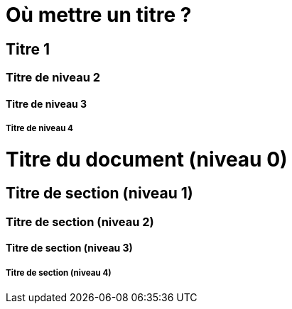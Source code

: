 Où mettre un titre ?
====================

Titre 1
-------

Titre de niveau 2
~~~~~~~~~~~~~~~~~

Titre de niveau 3
^^^^^^^^^^^^^^^^^

Titre de niveau 4
+++++++++++++++++

= Titre du document (niveau 0) =

== Titre de section (niveau 1) ==

=== Titre de section (niveau 2) ===

==== Titre de section (niveau 3) ====

===== Titre de section (niveau 4) =====
